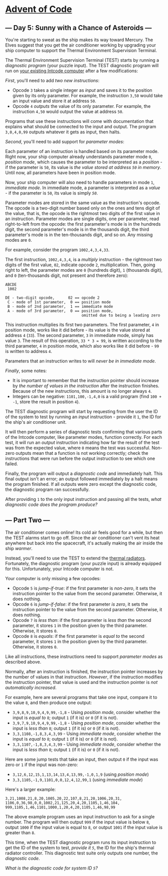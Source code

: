 * [[/][Advent of Code]]
** --- Day 5: Sunny with a Chance of Asteroids ---

You're starting to sweat as the ship makes its way toward Mercury. The Elves suggest that you get the air conditioner working by upgrading your ship computer to support the Thermal Environment Supervision Terminal.

The Thermal Environment Supervision Terminal (TEST) starts by running a /diagnostic program/ (your puzzle input). The TEST diagnostic program will run on [[file:2][your existing Intcode computer]] after a few modifications:

/First/, you'll need to add /two new instructions/:

- Opcode =3= takes a single integer as /input/ and saves it to the position given by its only parameter. For example, the instruction =3,50= would take an input value and store it at address =50=.
- Opcode =4= /outputs/ the value of its only parameter. For example, the instruction =4,50= would output the value at address =50=.

Programs that use these instructions will come with documentation that explains what should be connected to the input and output. The program =3,0,4,0,99= outputs whatever it gets as input, then halts.

/Second/, you'll need to add support for /parameter modes/:

Each parameter of an instruction is handled based on its parameter mode. Right now, your ship computer already understands parameter mode =0=, /position mode/, which causes the parameter to be interpreted as a /position/ - if the parameter is =50=, its value is /the value stored at address =50= in memory/. Until now, all parameters have been in position mode.

Now, your ship computer will also need to handle parameters in mode =1=, /immediate mode/. In immediate mode, a parameter is interpreted as a /value/ - if the parameter is =50=, its value is simply /=50=/.

Parameter modes are stored in the same value as the instruction's opcode. The opcode is a two-digit number based only on the ones and tens digit of the value, that is, the opcode is the rightmost two digits of the first value in an instruction. Parameter modes are single digits, one per parameter, read right-to-left from the opcode: the first parameter's mode is in the hundreds digit, the second parameter's mode is in the thousands digit, the third parameter's mode is in the ten-thousands digit, and so on. Any missing modes are =0=.

For example, consider the program =1002,4,3,4,33=.

The first instruction, =1002,4,3,4=, is a /multiply/ instruction - the rightmost two digits of the first value, =02=, indicate opcode =2=, multiplication. Then, going right to left, the parameter modes are =0= (hundreds digit), =1= (thousands digit), and =0= (ten-thousands digit, not present and therefore zero):

#+BEGIN_EXAMPLE
    ABCDE
     1002

    DE - two-digit opcode,      02 == opcode 2
     C - mode of 1st parameter,  0 == position mode
     B - mode of 2nd parameter,  1 == immediate mode
     A - mode of 3rd parameter,  0 == position mode,
                                      omitted due to being a leading zero
#+END_EXAMPLE

This instruction multiplies its first two parameters. The first parameter, =4= in position mode, works like it did before - its value is the value stored at address =4= (=33=). The second parameter, =3= in immediate mode, simply has value =3=. The result of this operation, =33 * 3 = 99=, is written according to the third parameter, =4= in position mode, which also works like it did before - =99= is written to address =4=.

Parameters that an instruction writes to will /never be in immediate mode/.

/Finally/, some notes:

- It is important to remember that the instruction pointer should increase by /the number of values in the instruction/ after the instruction finishes. Because of the new instructions, this amount is no longer always =4=.
- Integers can be negative: =1101,100,-1,4,0= is a valid program (find =100 + -1=, store the result in position =4=).

The TEST diagnostic program will start by requesting from the user the ID of the system to test by running an /input/ instruction - provide it =1=, the ID for the ship's air conditioner unit.

It will then perform a series of diagnostic tests confirming that various parts of the Intcode computer, like parameter modes, function correctly. For each test, it will run an /output/ instruction indicating how far the result of the test was from the expected value, where =0= means the test was successful. Non-zero outputs mean that a function is not working correctly; check the instructions that were run before the output instruction to see which one failed.

Finally, the program will output a /diagnostic code/ and immediately halt. This final output isn't an error; an output followed immediately by a halt means the program finished. If all outputs were zero except the diagnostic code, the diagnostic program ran successfully.

After providing =1= to the only input instruction and passing all the tests, /what diagnostic code does the program produce?/

** --- Part Two ---

The air conditioner comes online! Its cold air feels good for a while, but then the TEST alarms start to go off. Since the air conditioner can't vent its heat anywhere but back into the spacecraft, it's actually making the air inside the ship /warmer/.

Instead, you'll need to use the TEST to extend the [[https://en.wikipedia.org/wiki/Spacecraft_thermal_control][thermal radiators]]. Fortunately, the diagnostic program (your puzzle input) is already equipped for this. Unfortunately, your Intcode computer is not.

Your computer is only missing a few opcodes:

- Opcode =5= is /jump-if-true/: if the first parameter is /non-zero/, it sets the instruction pointer to the value from the second parameter. Otherwise, it does nothing.
- Opcode =6= is /jump-if-false/: if the first parameter /is zero/, it sets the instruction pointer to the value from the second parameter. Otherwise, it does nothing.
- Opcode =7= is /less than/: if the first parameter is /less than/ the second parameter, it stores =1= in the position given by the third parameter. Otherwise, it stores =0=.
- Opcode =8= is /equals/: if the first parameter is /equal to/ the second parameter, it stores =1= in the position given by the third parameter. Otherwise, it stores =0=.

Like all instructions, these instructions need to support /parameter modes/ as described above.

Normally, after an instruction is finished, the instruction pointer increases by the number of values in that instruction. /However/, if the instruction modifies the instruction pointer, that value is used and the instruction pointer is /not automatically increased/.

For example, here are several programs that take one input, compare it to the value =8=, and then produce one output:

- =3,9,8,9,10,9,4,9,99,-1,8= - Using /position mode/, consider whether the input is /equal to/ =8=; output =1= (if it is) or =0= (if it is not).
- =3,9,7,9,10,9,4,9,99,-1,8= - Using /position mode/, consider whether the input is /less than/ =8=; output =1= (if it is) or =0= (if it is not).
- =3,3,1108,-1,8,3,4,3,99= - Using /immediate mode/, consider whether the input is /equal to/ =8=; output =1= (if it is) or =0= (if it is not).
- =3,3,1107,-1,8,3,4,3,99= - Using /immediate mode/, consider whether the input is /less than/ =8=; output =1= (if it is) or =0= (if it is not).

Here are some jump tests that take an input, then output =0= if the input was zero or =1= if the input was non-zero:

- =3,12,6,12,15,1,13,14,13,4,13,99,-1,0,1,9= (using /position mode/)
- =3,3,1105,-1,9,1101,0,0,12,4,12,99,1= (using /immediate mode/)

Here's a larger example:

#+BEGIN_EXAMPLE
    3,21,1008,21,8,20,1005,20,22,107,8,21,20,1006,20,31,
    1106,0,36,98,0,0,1002,21,125,20,4,20,1105,1,46,104,
    999,1105,1,46,1101,1000,1,20,4,20,1105,1,46,98,99
#+END_EXAMPLE

The above example program uses an input instruction to ask for a single number. The program will then output =999= if the input value is below =8=, output =1000= if the input value is equal to =8=, or output =1001= if the input value is greater than =8=.

This time, when the TEST diagnostic program runs its input instruction to get the ID of the system to test, /provide it =5=/, the ID for the ship's thermal radiator controller. This diagnostic test suite only outputs one number, the /diagnostic code/.

/What is the diagnostic code for system ID =5=?/
